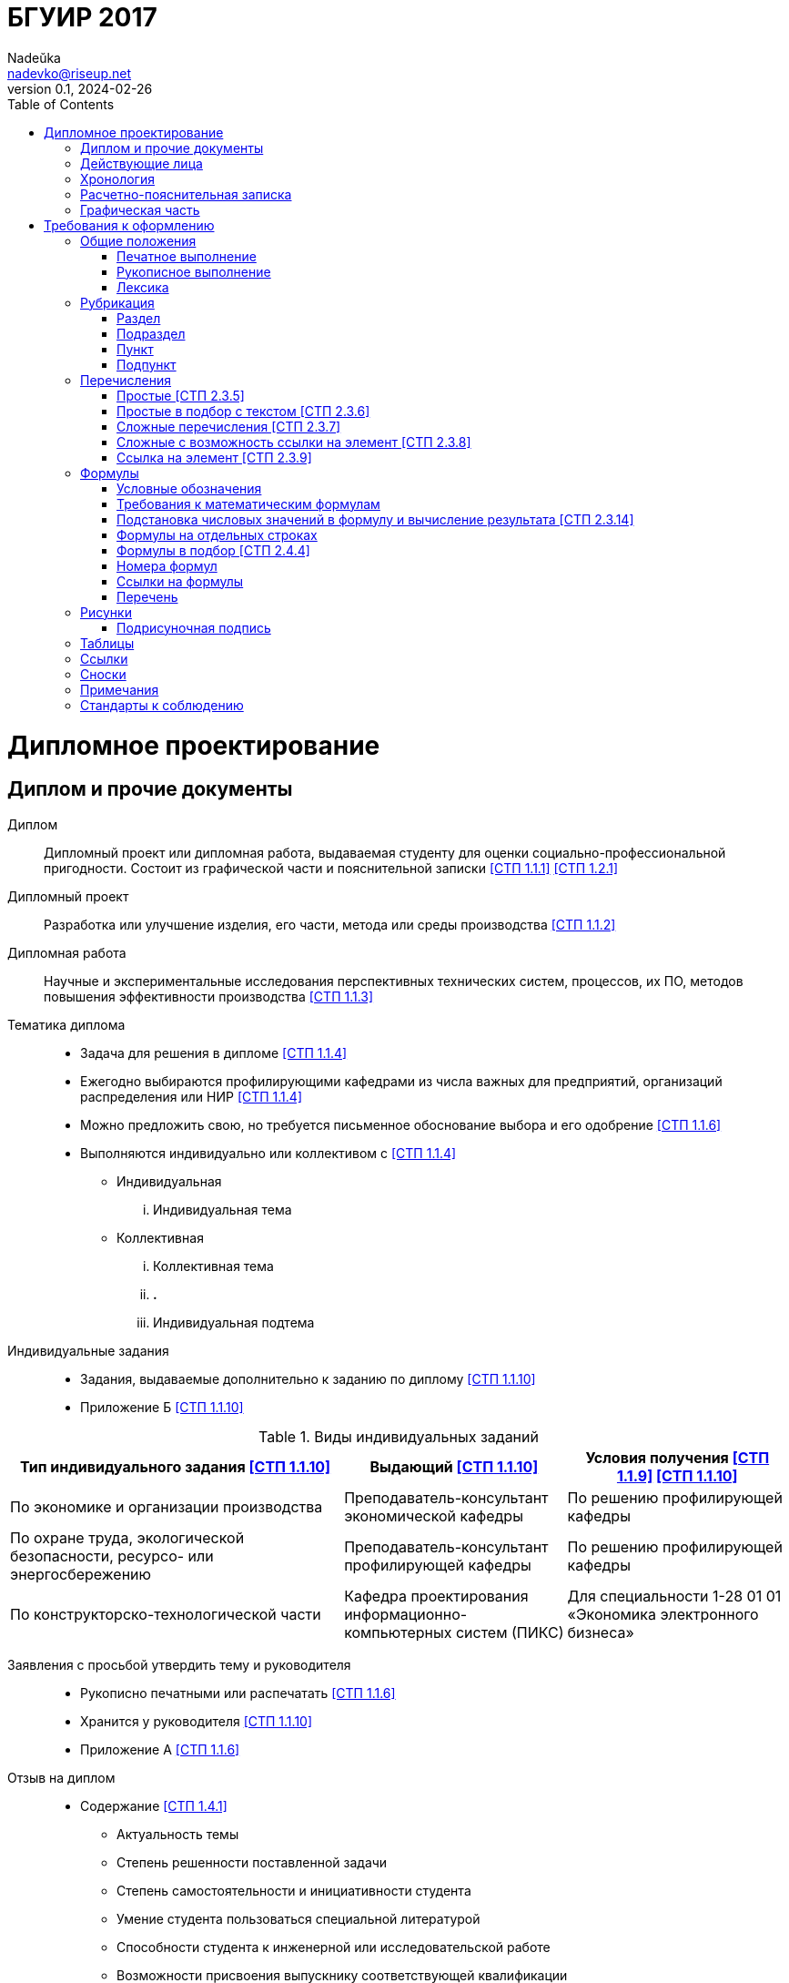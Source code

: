 = БГУИР 2017
Nadeŭka <nadevko@riseup.net>
v0.1, 2024-02-26
:doctype: book
:toc:

= Дипломное проектирование

== Диплом и прочие документы

Диплом:: Дипломный проект или дипломная работа, выдаваемая студенту для оценки
социально-профессиональной пригодности. Состоит из графической части и
пояснительной записки <<СТП 1.1.1>> <<СТП 1.2.1>>

Дипломный проект:: Разработка или улучшение изделия, его части, метода или среды
производства <<СТП 1.1.2>>

Дипломная работа:: Научные и экспериментальные исследования
перспективных технических систем, процессов, их ПО, методов повышения
эффективности производства <<СТП 1.1.3>>

Тематика диплома::
* Задача для решения в дипломе <<СТП 1.1.4>>
* Ежегодно выбираются профилирующими кафедрами из числа важных для предприятий,
  организаций распределения или НИР <<СТП 1.1.4>>
* Можно предложить свою, но требуется письменное обоснование выбора и его
  одобрение <<СТП 1.1.6>>
* Выполняются индивидуально или коллективом с
  <<СТП 1.1.4>>
** Индивидуальная
... Индивидуальная тема
** Коллективная
... Коллективная тема
... **.**
... Индивидуальная подтема

Индивидуальные задания::
* Задания, выдаваемые дополнительно к заданию по диплому <<СТП 1.1.10>>
* Приложение Б <<СТП 1.1.10>>

.Виды индивидуальных заданий
[%header,cols="3,2,2"]
|===
| Тип индивидуального задания <<СТП 1.1.10>>
| Выдающий <<СТП 1.1.10>>
| Условия получения <<СТП 1.1.9>> <<СТП 1.1.10>>

| По экономике и организации производства
| Преподаватель-консультант экономической кафедры
| По решению профилирующей кафедры

| По охране труда, экологической безопасности, ресурсо- или энергосбережению
| Преподаватель-консультант профилирующей кафедры
| По решению профилирующей кафедры

| По конструкторско-технологической части
| Кафедра проектирования информационно-компьютерных систем (ПИКС)
| Для специальности 1-28 01 01 &laquo;Экономика электронного бизнеса&raquo;
|===

Заявления с просьбой утвердить тему и руководителя::
* Рукописно печатными или распечатать <<СТП 1.1.6>>
* Хранится у руководителя <<СТП 1.1.10>>
* Приложение А <<СТП 1.1.6>>

Отзыв на диплом::
* Cодержание <<СТП 1.4.1>>
** Актуальность темы
** Степень решенности поставленной задачи
** Степень самостоятельности и инициативности студента
** Умение студента пользоваться специальной литературой
** Способности студента к инженерной или исследовательской работе
** Возможности присвоения выпускнику соответствующей квалификации
* Приложение Е <<СТП 1.4.1>>

Рецензия на диплом::
* Содержание <<СТП 1.4.7>>
** Объем пояснительной записки и графического материала
** Актуальность темы
** Степень соответствия заданию
** Логичность построения пояснительной записки
** Наличие обзора литературы по теме, его полнота и последовательность анализа
** Полнота описания методики расчета или проведенных исследований
** Полнота собственных расчетных, теоретических и экспериментальных результатов
** Достоверность полученных выражений и данных
** Наличие аргументированных выводов по результатам
** Практическая значимость
** Возможность использования полученных результатов
** Недостатки и слабые стороны
** Замечания по оформлению и стилю изложения материала
** Отметка диплома по 10-балльной системе
* Приложение Ж <<СТП 1.4.7>>

Доклад на заседании ГЭК::
* Содержание <<СТП 1.5.6>>
** Раскрывающие особенности темы
** Задачи проектирования
** Суть выполненных теоретических, экспериментальных и инженерных решений
** Выводы, заключение и прочие полезные сведения
* Устно <<СТП 1.5.6>>
* Можно сделать презентацию <<СТП 1.5.6>>
** Количество слайдов определяет автор проекта
** Слайды могут содержать дополнительные материалы

== Действующие лица

Дипломник::
* Студент или курсант, пишущий диплом
* Обязанности <<СТП 1.3.1>>
** Самостоятельно выполнить диплом
** По результатам диплома сделать доклад на заседании ГЭК
** Оформить пояснительную записку и графическую часть по стандартам
** Нести персональную ответственность за решения и достоверность их обоснования
** Принимать участие в разработке заданий и этапов проектирования
** Соблюдать сроки выполнения календарного плана
** Еженедельно информировать руководителя о ходе выполнения
** Проходить опроцентовки в установленные кафедрой сроки у консультанта

Руководитель::
* Профессор, преподаватель, научный сотрудник или специалист из университета или
  других учреждений и предприятий <<СТП 1.1.5>>
* Определяется кафедрой <<СТП 1.1.5>>
* Обязанности <<СТП 1.3.2>>
** Составить и выдать задание по диплому
** Разработать календарный план на весь период проектирования
** Рекомендовать источники по теме: литературу, справочные и архивные материалы,
   типовые проекты&mldr;
** Проводить консультации
** Проверять результаты расчетов и экспериментов
** Контролировать ход выполнения работы
** Нести свою долю ответственности за ее выполнение вплоть до защиты
** Оказывать помощь в подготовке доклада об основных результатах разработки
** Составить отзыв о дипломе

Консультанты выпускающей кафедры::
* Помогают с тяжелыми разделами диплома <<СТП 1.1.5>>
* По согласованию с руководителем, приглашаются кафедрой <<СТП 1.1.5>>
* Обязанности <<СТП 1.3.3>>
** Оказывать помощь в формировании задач по специальности
** Консультировать по вопросам
*** Выбора методик решения сформулированных задач
*** Расчета и проектирования
*** Обоснования принимаемых решений
** Контролировать сроки выполнения основных этапов проектирования
** Ставить в известность кафедру об нарушении сроков и их причинах
** Проверять технологический контроль (&laquo;Т. контр.&raquo;) документации
***  соответствие принятых решений развитию данной отрасли техники
*** Проверять простоту реализации разработанного изделия (продукта)
*** Проверять технологичность
*** Удостоверять применимость в современных информационных технологиях
** Принимать участие в работе рабочей комиссии
** Оценить полноту диплома, готовность к защите, проинформировать о них кафедру
** Выдавать индивидуальное задание
** Все обязанности консультанта

Консультанты других кафедр::
* Помогают с тяжелыми разделами диплома <<СТП 1.1.5>>
* По согласованию с руководителем, приглашаются кафедрой <<СТП 1.1.5>>
* Обязанности <<СТП 1.3.4>>
** Выдать задание студенту за 2 первые недели преддипломной практики
** Консультировать студента по теме задания в соответствии с графиком
** Проверить правильность выполнения выданного задания
** Представить заведующему кафедрой до комиссий докладную о выполнении дипломов

Нормоконтролер::
* Преподаватель университета, назначенный кафедрой <<СТП 1.3.5>>
* Обязанности <<СТП 1.3.5>>
** Проверить соблюдение стандартов в документации
** Проверить соблюдение ЕСКД в графических и текстовых документах
** Оценить уровень прогрессивных методов стандартизации и в процессе работы

Рабочая комиссия::
* Проверяет диплом <<СТП 1.4.3>>
** На соответствие содержания проекта содержанию заданий на проектирование
** На соответствие названия темы названию в приказе
** На полноту представленных материалов
** На готовность сообщения дипломника
** На готовность к защите в ГЭК
* Сообщает одно из решений комиссии <<СТП 1.4.3>>
** Одобрение
*** Фиксируется подписью заведующего кафедрой на титульном листе пояснительной
    записки <<СТП 1.4.5>>
*** При нарушении календарного плана возможен перенос защиты на последний день
    работы ГЭК <<СТП 1.4.5>>
** Неготовность к защите
*** Допуск будет рассмотрен на заседании с участием руководителя и консультанта
    <<СТП 1.4.5>>
*** При отрицательном заключении, выписка из протокола заседания через декана
    идет на утверждение ректору, а дипломника информируют о не допуске к защите
    <<СТП 1.4.5>>
** Необходимость доработки с точным указанием требуемых исправлений
** Отказ оценить (при неполноте соответствующего раздела по мнению консультанта
   другой кафедры)

Заседание ГЭК::
* Если содержание диплома может быть вынесено на общее обсуждение, то проводится
  в открытой форме, иначе в установленном порядке <<СТП 1.5.4>> <<СТП 1.5.5>>
* Могут быть приглашены: руководитель, рецензент, консультанты, представители
  предприятий и организаций <<СТП 1.5.4>>
* Получает от декана: списки допущенных, учебные карточки с указанием полученных
  оценок по изученным дисциплинам, курсовым, по учебной и производственной
  практикам <<СТП 1.5.2>>

== Хронология

За 4 недели до преддипломной практики::
* Крайний срок сообщения об одобрении темы <<СТП 1.1.6>>

За 3 недели до преддипломной практики::
* Крайний срок подачи заявления с просьбой утвердить тему и руководителя диплома
  на имя заведующего кафедрой <<СТП 1.1.6>>

Преддипломная практика::
* Проводится в соответствии с темой диплома в организациях любой формы
  собственности под началом руководителей от кафедры и организации <<СТП 1.1.8>>
* Проходит под контролем руководителей от кафедры и от органиции <<СТП 1.1.8>>
* Проводится для сбора информации к написанию диплома. Рекомендуется изучить
  документацию, патенты, литературу, аналоги и выполнить индивидуальное задание
  <<СТП 1.1.9>>
* Студенты заочного и дистанционного преддипломную практику проходят в
  организации по профилю (обычно, по месту работы) или в БГУИР <<СТП 1.1.8>>

1-я неделя преддипломной практики::
* Срок изменения темы через ходатайство о внеcении изменений в первоначальную
  тему диплома кафедре (с согласия руководителя) <<СТП 1.1.6>>
* Руководитель (после утверждения темы) <<СТП 1.1.10>>
** Выдает задание по диплому
** Определяет содержание и объем разделов
** Составляет календарный план работы
* Руководители от сторонних организаций заключают договор об оплачиваемой
  педагогической работе <<СТП 1.1.10>>

10 день преддипломной практики::
* Крайний срок утверждения ректором тем, руководителей и консультантов
  <<СТП 1.1.7>>

Последний день преддипломной практики::
* Крайний срок изменения темы по уважительной причине деканом <<СТП 1.1.7>>
* Крайний срок утверждения заведующим кафедрой задания по диплому <<СТП 1.1.10>>

WARNING: Кафедра может предложить декану свернуть работу над дипломом
         при недобросовестном ее выполнении дипломником <<СТП 1.3.7>>

Работа над дипломом::
* Опроцентовки <<СТП 1.3.6>>
* Консультаций по нормам и требования стандартов <<СТП 1.3.6>>
* Графики разрабатываются кафедрой <<СТП 1.3.6>>

Окончание работы над дипломом::
* Руководитель составляет отзыв на законченный диплом <<СТП 1.4.1>>
* Диплом подписывается дипломником и консультантами <<СТП 1.4.1>>

За 2 недели до ГЭК::
* Крайний срок передачи диплома и отзыва рабочей комиссии <<СТП 1.4.2>>

Рабочая комиссия::
* Проверяет диплом и сообщает решение комиссии <<СТП 1.4.3>>

Доработка::
* При соответствующем решении рабочей коммиссии <<СТП 1.4.4>>
* На срок в &le;1 неделю <<СТП 1.4.4>>
* После внесения исправлений повторно проходить рабочую комиссию <<СТП 1.4.4>>

Рецензирование::
* Диплом передается заведующим кафедрой <<СТП 1.4.6>>
* Рецензенты утверждаются деканом по представлению заведующего кафедрой
  <<СТП 1.4.6>>
* Рецензенты будут из числа сотрудников других кафедр, специалистов
  производства, из научных учреждений и из педагогического состава других вузов
  <<СТП 1.4.6>>
* Не позднее одного месяца до защиты <<СТП 1.4.6>>

WARNING: Исправлять замечания из рецензии запрещено

Сутки до защиты::
* Крайний срок ознакомления с рецензией <<СТП 1.4.8>>
* Крайний срок подачи дипломником докуметов в ГЭК <<СТП 1.4.8>> <<СТП 1.5.3>>
.. Явиться к секретарю ГЭК
.. Передать
*** Пояснительную записку
*** Графический материал
*** Отзыв
*** Рецензию
*** Акты или справки из приложений И, К (при наличии)
**** Подтверждающие научную и практическую значимость диплома
**** Перечень публикаций и изобретений
**** Акт о внедрении
.. Уточнить время защиты

Приемка::
* Руководители от сторонних организаций и рецензенты оформляют акт приемки
  по договору подряда (основание оплаты труда) <<СТП 1.4.9>>

Открытое заседание ГЭК::
* К защите допускаются полностью выполнившие <<СТП 1.5.1>>
** Учебный план
** Учебные программы
** Программы практик (в том числе преддипломной практики)
** Сдавшие государственный экзамен
** Дипломное задание
* Защита диплома (длится 30 минут) <<СТП 1.5.6>>
.. 15 минут на доклад о содержании
.. Опрос дипломника членами ГЭК
*** Вопросы общего характера в пределах дисциплин специальности и специализации
*** Вопросы по теме диплома
.. Выступление рецензента (опционально)
*** Если присутствует на заседании или зачитывается его рецензия
*** На имеющиеся замечания рецензента дипломник должен дать разъяснения
.. Выступление руководителя с отзывом
*** В его отсутствие отзыв зачитывается
.. Заключительное слово дипломника
*** Вправе высказать свое мнение по замечаниям и рекомендациям

Закрытое заседание ГЭК::
* Для решения вопросов, касающихся только их дипломников, с согласия
  председателя комиссии могут присутствовать руководители и рецензенты дипломов
  <<СТП 1.5.7>>
* Процесс заседания <<СТП 1.5.7>>
.. Оценка диплома
*** Критерии оценки результатов защиты каждого диплома
**** Практическая ценность
**** Содержание доклада
**** Ответы студента на вопросы
**** Отзыв руководителя
**** Рецензия
.. Принятие решения о выдаче дипломов о высшем образовании
*** Если не менее 75 % отметок 10 и 9, а остальные не ниже 7, выдается диплом с
    отличием (закон РБ №252-3 от 11 июня 2007)
.. Оформляется протокол
.. Выставляется отметка за выполнение и защиту диплома
*** Выставляется по итогам открытого голосования большинством голосов
*** При равном числе голосов голос председателя является решающим
.. Результаты оглашаются в этот же день после оформления протоколов
*** Результаты защиты дипломов
*** Решения о присвоении квалификации
*** Решения о выдаче дипломов о высшем образовании, в том числе с отличием

Повторная итоговая аттестация::
* Для не сдавших государственный экзамен, не допущенных к защите и не защитивших
  <<СТП 1.5.9>>
* Проводится по графику работы ГЭК последующих 3 учебных лет <<СТП 1.5.9>>
* Государственный экзамен сдается по учебным дисциплинам <<СТП 1.5.9>>
** Которые были определены учебными планами
** По которым проходило обучение в год их отчисления
* Не сдавшим государственный экзамен и не защитившим диплом по уважительной
  причине (болезнь, семейные обстоятельства, стихийные бедствия), на основании
  заявления дипломника и представления декана факультета продлевают обучение
  <<СТП 1.5.10>>

Архивация:: Диплом, после защиты, хранится в архиве университета <<СТП 1.5.8>>

== Расчетно-пояснительная записка

* На листах A4 <<СТП 1.2.4>>
* Количество страниц
** 60-80 без учета справочных и информационных приложений <<СТП 1.2.1>>
   <<СТП 1.2.4>>
** 105 без учета приложений при ручном выполнении графического материала
   <<СТП 1.2.4>>
* Форма выполнения
** Печатно <<СТП 1.2.1>> <<СТП 1.2.4>> <<СТП 2.1.1>>
** Рукописно <<СТП 2.1.1>>
* Графический материал можно выполнять рукописно (по согласованию с кафедрой)
  <<СТП 1.2.4>>
* Должна быть переплетена (Закреплена в твердой обложке или помещена в
  стандартную папку) <<СТП 1.2.4>> <<СТП 2.1.6>>
* Запрещенно приводить общие сведения из учебников, учебных пособий,
  монографий, статей, систем подсказок (help), интернет-ресурсов&mldr;
  <<СТП 1.2.13>>
* Разрешается исключать рамки и элементы оформления листов по ЕСКД <<СТП 1.2.4>>
* Разделяют на логически связанные части <<СТП 2.2.1>>
* Соблюдать нижеизложенный порядок документов и разделов <<СТП 1.2.5>>
  <<СТП 2.2.1>>

Титульный лист::
* Пример выдается кафедрой <<СТП 1.2.6>>
* Распечатать <<СТП 1.2.6>>
* Содержание <<СТП 1.2.6>>
.. Наименование кафедры и факультета без сокращений
.. Утверждённое ректором, точное наименование темы прописными
.. Шифр (обозначение) пояснительной записки
.. Подписи дипломника, руководителя, консультантов&mldr;
* Не нумеруют, но подсчитывают <<СТП 1.2.7>> <<СТП 2.2.8>>
* Приложение В <<СТП 1.2.6>>

[sidebar]
.Шифр пояснительной записки <<СТП 1.2.6>>
--
[NOTE,caption=Пример]
БГУИР ДР 1-53 01 07 01 064 ПЗ

. **БГУИР** -- пятибуквенный код организации
. Двухбуквенный код типа документа
** **ДП** -- дипломный проект
** **ДР** -- дипломная работа
. Код классификационной характеристики специальности 1-XX XX XX
. Код специализации XX
. Порядковый номер темы, присвоенный приказом
. **ПЗ**
. Подписи студента, руководителя, консультантов&mldr;
--

Реферат::
* Не нумеруют, но подсчитывают <<СТП 1.2.8>> <<СТП 2.2.8>>
* Содержание <<СТП 1.2.8>>
.. **РЕФЕРАТ** прописными, полужирным, по центру
.. Заголовочная часть
.. Реферативная часть (кратко излагает основные аспекты содержания)
*** Предмет проектирования (исследования)
*** Цель работы
*** Методы проектирования
*** Результаты и выводы
* Объем <<СТП 1.2.8>>
** 1 страница
** Около 850-1200 печатных знаков

[sidebar]
.Заголовок реферата <<СТП 1.2.8>>
--
[NOTE,caption=Пример]
СИСТЕМА ПОЗИЦИОННОГО УПРАВЛЕНИЯ ПОВОРОТНОГО СТОЛА : дипломный проект / В. А.
Сергеев. -- Минск : БГУИР, 2012, -- п.з. -- 79 с., чертежей (плакатов) -- 6 л.
формата А1.

* Название темы
* Фамилия дипломника с инициалами
* Выходные данные
--

Задание::
* Хранится в двух экземплярах <<СТП 1.1.10>>
** У студента, подшивается в пояснительную записку
** У руководителя
* Распечатать или печатными рукописно <<СТП 1.2.9>>
* Содержание <<СТП 1.2.9>>
** Наименования факультета и кафедры сокращенно
** Специальность, специализация кодами классификации
** В 3 пункте исходные данные к проекту, назначение разработки
** В 4 пункте наименования разделов пояснительной записки
** В 5 пункте перечень графического материала
*** Точные указания вида, формата и количества листов, наименования плакатов
** Календарный план работ
*** Наименования этапов разработки
*** Объемы работ
*** Сроки выполнения (опроцентовки)
* Задание и основные разделы должны быть согласованы с консультантами
  <<СТП 1.2.9>>
* Не нумеруют, но подсчитывают <<СТП 1.2.9>> <<СТП 2.2.8>>
* Приложение Б <<СТП 1.1.10>> <<СТП 1.2.9>>

Содержание::
* Обязательный элемент пояснительной записки <<СТП 2.2.7>>
* Перечень всех разделов и подразделов <<СТП 2.2.7>>
* Включает порядковые номера и заголовки <<СТП 2.2.7>>
* Включают в общую нумерацию страниц <<СТП 2.2.7>>
* Содержание
.. **СОДЕРЖАНИЕ** -- прописными, полужирным, 14-16 пунктов, по центру строки
   <<СТП 1.2.10>> <<СТП 2.2.7>>
.. Пробельная строка <<СТП 2.2.7>>
.. Заголовки всех частей пояснительной записки <<СТП 1.2.10>> <<СТП 2.2.7>>
*** Разделов, подразделов, приложений, спецификаций и ведомость документов
    <<СТП 1.2.10>>
*** Выравнены <<СТП 2.2.7>>
*** Упорядочены в порядке появления <<СТП 1.2.10>>
*** Соподчинены по разделам, подразделам и пунктам (если имеют заголовки)
    <<СТП 1.2.10>> <<СТП 2.2.7>>
*** Смещены по вертикали вправо относительно друг друга на 2 знака <<СТП 2.2.7>>
*** Номера страниц в столбце справа <<СТП 2.2.7>>
*** Каждый заголовок соединяют отточием с номером страницы <<СТП 2.2.7>>

Перечень условных обозначений, символов и терминов::
* Опционально <<СТП 1.2.5>>

Введение (предисловие)::
* На отдельной странице <<СТП 1.2.11>>
* Краткое и четкое, нет общего и не связанного с темой диплома <<СТП 1.2.11>>
* Содержание
** **ВВЕДЕНИЕ** или **ПРЕДИСЛОВИЕ** -- прописными и по центру <<СТП 1.2.11>>
** Основной текст <<СТП 1.2.11>>
*** Краткий анализ достижений целевой области
*** Цель дипломного проектирования
*** Принципы проектирования, научного исследования и поиска технического решения
*** Краткое изложение содержания разделов с задачами, которым они посвящены
* Объем <<СТП 1.2.11>>
** &le;2 страницы

Основной текст::
* Для инженерно-экономических содержание определяется кафедрой <<СТП 1.2.5>>
* Содержание <<СТП 1.2.5>>
** Обзор источников литературы по теме
** Используемые методы, методики
** Собственные теоретические и экспериментальные исследования
** Результаты расчетов и проектирования
** Описание алгоритмов
** Другие разделы, определенные заданием
* Задачи <<СТП 1.2.12>>
** Анализ существующих решений
** Определение пути достижения цели проектирования
** Составление технических требований
** Разработка методик и технических задач
** Принятие схемотехнические, алгоритмические, программные и
   конструктивно-технологические решений
* Требования к разделу <<СТП 1.2.12>>
** Четкость и логическая последовательность изложения материала
** Убедительность аргументации
** Краткость, однозначность и ясность формулировок
** Конкретность изложения результатов, доказательств и выводов

Экономический раздел::
* Рассматриваются вопросы предусмотренные заданием по диплому <<СТП 1.2.14>>
* Содержание <<СТП 1.2.5>>
** Технико-экономическое обоснование принятых решений
** Определение экономической эффективности от внедрения
* Задачи <<СТП 1.2.5>>
** Технико-экономическое обоснование принятых решений
** Определение экономической эффективности от внедрения результатов
* Объем <<СТП 1.2.4>>
** &le;18%

Конструкторско-технологический раздел::
* Замена экономического раздела для инженерно-экономических специальностей
  <<СТП 1.2.5>>
* Рассматриваются вопросы предусмотренные индивидуальным заданием <<СТП 1.2.14>>

Раздел индивидуального задания::
* Рассматриваются вопросы предусмотренные индивидуальным заданием <<СТП 1.2.14>>
* Варианты раздела <<СТП 1.2.5>>
** Раздел охраны труда
** Экологической безопасности
** Энергосбережения
** Ресурсосбережения
* Объем <<СТП 1.2.4>>
** &le;5-7% записки

Заключение::
* На отдельной странице <<СТП 1.2.15>>
* Содержание <<СТП 1.2.15>>
.. **ЗАКЛЮЧЕНИЕ** -- прописными, полужирным, по центру
.. Перечисление основных результатов
* Задачи <<СТП 1.2.15>>
** Характеризовать степень достижения цели проекта
** Подытожить содержание проекта
* Требования <<СТП 1.2.15>>
** Текст краткий, ясный, с конкретными данными
** Излагать в форме констатации фактов
** Использовать слова
*** **изучены**
*** **исследованы**
*** **сформулированы**
*** **показано**
*** **разработана**
*** **предложена**
*** **подготовлены**
*** **изготовлена**
*** **испытана**
*** &mldr;
* Объем <<СТП 1.2.15>>
** &le;2 страниц

Список использованных источников::
* Содержание <<СТП 2.8.1>>
.. Новая страница
.. **СПИСОК ИСПОЛЬЗОВАННЫХ ИСТОЧНИКОВ** прописными, по центру
.. Библиографические записи
* Позиции располагают и нумеруют аналогично расположению и нумерации в тексте
  <<СТП 2.8.3>>
* Учебные и учебно-методические материалы и пособия приводить в конце
  библиографии <<СТП 2.8.4>>

[sidebar]
.Библиографическая запись <<СТП 2.8.6>>
--
[NOTE,caption=Пример]
[5] Проектирование самотестируемых СБИС : монография. В 2 т. / В. Н. Ярмолик [и
др.]. -- Минск : БГУИР, 2001

* Запятой разделяют фамилию и инициалы
* Инициалы разделяют пробелом
* Вид издания указывается со строчной буквы
* Библиографические знаки с двух сторон отделяют пробелами
* Место издания полностью
--

Приложения::
* Опционально <<СТП 1.2.5>>
* Все обязательно нумеруют <<СТП 2.2.8>>
* Включают в общую нумерацию страниц <<СТП 2.7.1>>
* На все приложения должны быть ссылки <<СТП 2.7.2>>
* Располагают в порядке ссылок на них в тексте <<СТП 2.7.2>>
* Обозначают заглавными буквами русского алфавита с А, за исключением букв Ё, З,
  Й, О, Ч, Ъ, Ы, Ь <<СТП 2.7.2>>
* Приложениями могут быть <<СТП 2.7.1>>
** Распечатки программы
** Математические формулы
** Номограммы
** Вспомогательные вычисления и расчеты
** Описания алгоритмов и программ
** Технические характеристики различных устройств
** Спецификации
** Отдельно изданные конструкторские документы
** &mldr;
* Область применения <<СТП 2.7.1>>
** Справочная или второстепенная информация, необходимая для углубления темы
** Для вынесения объемных фрагментов
** Отдельный материал
* Оформление <<СТП 2.7.3>>
.. С новой страницы
.. **ПРИЛОЖЕНИЕ** прописными, сверху, центр
.. Его буквенное обозначение
.. Новая строка
.. В круглых скобках строчными по центру тип приложения
*** **обязательное**
*** **рекомендуемое**
*** **справочное**
.. Новая строка
.. Заголовок с прописной, по центру
.. Новая строка
.. Обратная ссылка к основному тексту записки (опционально)
* Приложение П <<СТП 2.7.3>>

Спецификация::
* Варианты раздела <<СТП 1.2.18>>
** Перечень элементов схем электрических принципиальных
** Перечень оборудования разрабатываемой информационной системы
* Как самостоятельный документ на отдельных листах A4 <<СТП 1.2.18>>
* Элементы расположить в порядке латинского алфавита <<СТП 1.2.18>>
* Приложение Г <<СТП 1.2.18>>

Ведомость документов::
* Соответствует составу дипломного проекта (работы) <<СТП 1.2.19>>
* Приложение Д <<СТП 1.2.19>>

== Графическая часть

* Это комплект конструкторских, технологических, программных и иных
  документов на листах формата A1 <<СТП 1.2.1>>
* A2, A3 и A4 можно использовать, если комбинировать их на A1 <<СТП 1.2.1>>
* От 6 листов <<СТП 1.2.1>> <<СТП 1.2.9>>
* Точное количество листов определяет руководитель <<СТП 1.2.1>>
* Содержит чертежи, графики, схемы, диаграммы, таблицы, рисунки, &mldr;
  <<СТП 1.2.1>>
* Каждый документ должен иметь шифр (обозначение) <<СТП 1.2.3>>

[sidebar]
.Кодификация графической части <<СТП 1.2.3>>
--
[NOTE,caption=Пример]
ГУИР.421233.001Э1

. **ГУИР** -- четырехбуквенный код университета
. Децимальный номер по классификатору ЕСКД XXXXXX
. **.** -- точка
. Порядковый номер графического материала XXX
. Вид и тип документа XX
--

= Требования к оформлению

== Общие положения

* Межстрочный интервал для размещения 40&pm;3 строки на странице <<СТП 2.1.1>>
* Для акцентирования допускается курсивное и полужирное начертание <<СТП 2.1.1>>
* Текст располагают на одной стороне листа формата A4 <<СТП 2.1.2>>
* Все излагать на одном языке <<СТП 2.1.4>>
* Допустимыя языки <<СТП 2.1.4>>
** Белорусский
** Русский
** Язык обучения (для граждан иностранных государств; английский)
* Правила нумерации <<СТП 2.2.8>>
** Арабскими цифрами
** В правом нижнем углу
* Текст должен быть четким, логичным, не допускать различных толкований
  <<СТП 2.2.9>>
* Небольшие по объему и обособленные по смыслу части текста выделять абзацами
  <<СТП 2.3.3>>
* Числовые значения величин указывать с максимально допустимой точностью
  <<СТП 2.3.12>>
* Соблюдать офрмление полей, интервалов, заголовков, перечислений из приложения
  Л <<СТП 2.1.2>> <<СТП 2.1.3>> <<СТП 2.2.6>> <<СТП 2.3.8>>

=== Печатное выполнение

* Гарнитура шрифта Times New Roman <<СТП 2.1.1>>
* Размер шрифта 13-14 пунктов <<СТП 2.1.1>>
* Абзацы в тексте начинать отступом 1,25 или 1,27 см <<СТП 2.1.3>>

=== Рукописное выполнение

* Шариковой ручкой с пастой черного, синего или фиолетового цвета <<СТП 2.1.1>>
* Высота букв и цифр должна быть не менее 3,5 мм <<СТП 2.1.1>>
* Абзацы в тексте начинать отступом 15-17 мм <<СТП 2.1.3>>
* Допускается исправлять подчисткой описки и графические неточности (закрашивать
  белой краской и наносить на том же месте исправленный текста) <<СТП 2.1.5>>
* Помарки и следы не полностью удаленного прежнего текста не допускаются
  <<СТП 2.1.5>>

=== Лексика

Требования::
* Применять научно-технические термины, обозначения, определения по стандартами
  (при отсутствии, из научно-технической литературы) <<СТП 2.3.1>>
* В пояснительной записке обращать внимание на правила орфографии и пунктуации,
  соблюдать требования к абзацам, перечислениям, употреблениям чисел, символов
  и размерностей <<СТП 2.3.2>>

Cлова::
* Обязательны <<СТП 2.3.1>>
** **должен**
** **следует**
** **необходимо**
** **требуется, чтобы**
** **не допускается**
** **запрещается**
* Рекомендуются <<СТП 2.3.1>>
** **допускают**
** **указывают**
** **применяют**
* Запрещены <<СТП 2.3.1>>
** Слова и термины с равнозначными аналогами в языке записки
** Иностранные термины

Писать словами вне формул, таблиц и рисунков::
* Математические знаки <<СТП 2.3.11>>
** **-** минус (перед отрицательными значениями)
** **>** больше
** **<** меньше
** **=** равно
* Знаки не имеющие при себе числовых значений <<СТП 2.3.11>>
** **№** номер
** **%** процент
** **Ø** диаметр
** **latexmath:[\sin]** синус
** **latexmath:[\cos]** косинус
** &mldr;

Слова в изложении выводов математических формул::
* Не рекомендуются <<СТП 2.4.1>>
** **мы получили**
** **мы нашли**
** **определили**
** **получится**
** **выразится в виде**
** **будем иметь**
** &mldr;
* Употреблять <<СТП 2.4.1>>
** **получаем**
** **определяем**
** **находим**
** **преобразуем к виду**
** **следовательно**
** **откуда**
** **поскольку**
** **так как**
** **или**
** &mldr;

Ссылки на иллюстрации <<СТП 2.5.6>>::
* **в соответствии с рисунком N**
* **на рисунке N изображены**&mldr;
* &mldr;

[%header,cols="1,3a"]
.Числительные <<СТП 2.3.12>>
|===
| Тип чисел
| Форма записи

| Числа 1-9 без единиц измерений
| Cловами

| Числа >9
| Цифрами

| Дробные числа
| В виде десятичных дробей

| Числа с размерностями
| Не ставить перед предлог **в** или **--** знак тире

| Наибольшие или наименьшие значения величин
| Применять словосочетания **должно быть не более** или **должно быть не менее**

| Диапазон числовых значений одной единицы измерения
| Обозначение единицы измерения после последнего значения диапазона

| Порядковые числительные
|
Предпоследняя буква гласная:: Наращивать 1-буквенное падежное окончание
Предпоследняя буква согласная:: Наращивать 2-буквенное падежное окончание

| Количественные числительные
|
&le;10:: Без единиц измерений, словами
>10:: Цифрой без наращения
|===

== Рубрикация

* Заголовки не подчеркивают <<СТП 2.2.5>>
* Переносы слов в заголовках не допускаются <<СТП 2.2.5>>
* Если заголовок состоит из 2 предложений, разделяют точкой <<СТП 2.2.5>>

=== Раздел

* Номер полужирным <<СТП 2.1.1>>
* Заголовок полужирным, прописными, 14-16 пунктов, без точки в конце
  <<СТП 2.1.1>> <<СТП 2.2.5>>
* Заголовок обязателен, краткий и ясный <<СТП 2.2.5>>
* Если заголовок занимает 2+ строки, выравнивать по 1 букве <<СТП 2.2.5>>
* Должны иметь порядковые номера <<СТП 2.2.2>>
.. Абзацный отступ
.. Номер арабскими
.. Без точки
* Рекомендуется начинать с новой страницы <<СТП 2.2.6>>
* Между заголовком и текстом пробельную строку при печати, интервал в 15 мм при
  рукописном выполнении <<СТП 2.2.6>>
* Между заголовком раздела и подраздела можно поместить предворяющий текст
  <<СТП 2.2.6>>

=== Подраздел

* Номер полужирным <<СТП 2.1.1>>
* Заголовок полужирным, строчными, с прописной, 13-14 пунктов <<СТП 2.1.1>>
  <<СТП 2.2.5>>
* Заголовок обязателен, краткий и ясный <<СТП 2.2.5>>
* Если заголовок занимает 2+ строки, выравнивать по 1 букве <<СТП 2.2.5>>
* Нумеруют в пределах соответствующего раздела <<СТП 2.2.2>>
* Между заголовком и текстом пробельную строку при печати, интервал в 15 мм при
  рукописном выполнении <<СТП 2.2.6>>

=== Пункт

* Номер полужирным <<СТП 2.1.1>>
* Заголовок не желателен <<СТП 2.2.5>>
* Предел нумерации
** Подраздел <<СТП 2.2.3>>
** Раздел (если выделены только разделы) <<СТП 2.2.4>>

=== Подпункт

* Номер полужирным <<СТП 2.1.1>>
* Нумеруют в пределах пункта <<СТП 2.2.3>>

== Перечисления

* Часто используются <<СТП 2.3.4>>
* Все элементы перечисления должны подчиняться предшествующей ему вводной фразе
  <<СТП 2.3.10>>
* Не обрывать вводную фразу на следующих предлогах или союзах <<СТП 2.3.10>>
** **из**
** **на**
** **то**
** **как**
** &mldr;

=== Простые <<СТП 2.3.5>>

* Состоят из слов и словосочетаний

[NOTE,caption=Пример]
====
В перечисление входят следующие элементы:

  -- Хи-хи;
  -- Ха-ха;
  -- Хе-хе.
====

. Новая строка
. Абзацный отступ
. Знак **--** тире;
. Элемент
. Точка с запятой или точка (если последний элемент)

=== Простые в подбор с текстом <<СТП 2.3.6>>

* Состоят из слов и словосочетаний

[NOTE,caption=Пример]
В перечисление входят следующие элементы: хи-хи, ха-ха, хе-хе.

. Элемент
. Запятая или точка (если последний элемент)

=== Сложные перечисления <<СТП 2.3.7>>

[NOTE,caption=Пример]
====
В перечисление входят следующие элементы:

&nbsp;&nbsp; -- Хи-хи &mldr; +
&nbsp;&nbsp; -- Ха-ха &mldr; +
&nbsp;&nbsp; -- Хе-хе &mldr; +
====

* Нескольких предложений

. Новая строка
. Абзацный отступ
. Номер элемента в перечислении
. Элемент, начиная с прописной буквы

=== Сложные с возможность ссылки на элемент <<СТП 2.3.8>>

[NOTE,caption=Пример]
====
В перечисление входят следующие элементы:

&nbsp;&nbsp; а) Хи-хи &mldr; +
&nbsp;&nbsp;&nbsp;&nbsp; 1) Ха-ха &mldr; +
&nbsp;&nbsp; в) Хе-хе &mldr; +
====

* Нескольких предложений

. Новая строка
. Абзацный отступ (соответствующий уровню перечисления)
. Номер элемента в перечислении строчной русской буквой (арабской цифрой при
  дальнейшей детализации) со скобкой
. Элемент, начиная с прописной буквы

=== Ссылка на элемент <<СТП 2.3.9>>

[NOTE,caption=Пример]
В соответствии с хи-хи из пукта 1.7, а будет ха-ха:

. Слово **пункт** или **подпункт**
. Номер или буква без скобки

== Формулы

* Не помещать в одной строке обозначения единиц физических величин и формулы,
  выраженными в буквенной форме <<СТП 2.3.14>>
* Связующие слова располагать в начале строк <<СТП 2.4.1>>
* Знаки препинания ставить непосредственно за формулой <<СТП 2.4.1>>
* Если формуле предшествует фраза с обобщающим словом, после нее ставить
  двоеточие <<СТП 2.4.1>>

=== Условные обозначения

* Должны соответствовать стандартам <<СТП 2.3.15>>
* Если одинаковая буква для нескольких физических величин, применять верхние и
  нижние индексы <<СТП 2.3.15.1>>
* Рекомендуемые верхние индексы <<СТП 2.3.15.2>>
** Арабские цифры
** **′** прим
** ***** звездочка
** **Т** буква Т
* Рекомендуемые нижние индексы <<СТП 2.3.15.3>>
** Порядковые номера
** Буквы греческого и латинского алфавитов (должны указывать на связь с
   соответствующими величинами)
** Буквы русского алфавита (должны соответствать >1 начальной букве термина)
* Если индекс из 2-3 сокращенных русских слов, писать прямым шрифтом с точками
  между сокращениями <<СТП 2.3.15.4>>
* Если в индексе несколько цифр или букв латинского и (или) греческого, отделять
  их друг от друга запятой <<СТП 2.3.15.5>>

=== Требования к математическим формулам

* Должны быть вписаны отчетливо, с точным размещением знаков, цифр и букв
  <<СТП 2.4.2>>
* Каждую букву в формулах и тексте записывать в точности с алфавитом
  <<СТП 2.4.2>>
* Для различия сходных символов <<СТП 2.4.2>>
** Латинские -- курсив
** Русские и греческие -- прямой шрифт
* Размеры в формулах <<СТП 2.4.2>>
** 3-4 мм -- строчные
** 6-8 мм -- прописные
** Индексы и показатели степени в 1,5-2 раза меньше букв и цифр
* Знаки математических операций -- середина знака должна быть строго против
  черты дроби <<СТП 2.4.2>>
* Переносы <<СТП 2.4.5>>
** Знак операции, на котором сделан перенос, пишут 2 раза: В конце 1-ой строки и
   в начале 2-ой
** Если перенос формулы на знаке **&middot;** умножения заменить его
   на знак **&times;**
** Не допускаются переносы на знаке деления и выражений, относящихся к знакам
   корня, интеграла, логарифма, тригонометрических функций&mldr;
* Одним номером отмечают группы однотипных формул на одной строке <<СТП 2.4.6>>
* Нумеровать в пределах раздела, к которому они относятся <<СТП 2.4.6>>
* Если формул <=10, разрешается сквозная нумерацию <<СТП 2.4.6>>
* У формул в приложениях отдельная нумерация <<СТП 2.4.6>>
* Если не были пояснены ранее, рекомендуется после формулы помещать перечень и
  приведенных в ней символов <<СТП 2.4.7>>
* Образцы букв в приложении Ф <<СТП 2.4.2>>

=== Подстановка числовых значений в формулу и вычисление результата <<СТП 2.3.14>>

[NOTE,caption=Пример]
latexmath:[\alpha+\beta=1+2=3&nbsp;хихи]

. Числовое значение
. Пробел равный 1 знаку при печати и 3-4 мм рукописно
. Обозначение физической единицы величины

=== Формулы на отдельных строках

* По центру отдельных строк <<СТП 2.4.3>>
* Отделять от текста пробельными строками <<СТП 2.4.3>>
* Рекомендуемые межтекстовые промежутки <<СТП 2.4.3>>
** Простейшие однострочные формулы
*** Печать -- 6 интервалов
*** Рукописно -- 24 мм
** Однострочные формулы с большими знаками (Σ, Π, ∫, &mldr;)
*** Печать -- 8 интервалов
*** Рукописно -- 32 мм
* Все нумеруют, даже если формула одна <<СТП 2.4.6>>
* Приложение М <<СТП 2.4.3>>

=== Формулы в подбор <<СТП 2.4.4>>

* Для коротких и однотипных формул
* На одной строке
* Разделять точкой с запятой

=== Номера формул

* Арабскими цифрами <<СТП 2.47>>
* В круглых скобках <<СТП 2.47>>
* У правого края строки <<СТП 2.47>>
* Если перенос, на последней строке <<СТП 2.47>>
* Если сложная формула (дробь), середина на уровне черты дроби <<СТП 2.47>>

[NOTE,caption=Пример]
А.1 Хи-хи

. Порядковый номер раздела (приложения)
. **.** точка
. Порядковый помер в разделе (приложении)

=== Ссылки на формулы

* В круглых скобках
* Обязательное указание слова
** **формула**
** **уравнение**
** **выражение**
** **равенство**
** **передаточная функция**
** &mldr;

=== Перечень

* Стандартная форма <<СТП 2.4.7>>
.. Новая строка
.. Без абзацного отступа
.. Слово **где**
.. Без двоеточия
.. Новая строка
.. Символы и расшифровки
* Альтернативная форма <<СТП 2.4.7>>
.. Точка в конце формулы
.. Новая строка
.. Абзацный отступ
.. **здесь** слово или **в формуле обозначено** с прописной
.. В этой же строке символы и расшифровки
* Символы и расшифровки <<СТП 2.4.7>>
** Отделять символы от расшифровок знаком тире
** Выравнивать перечень по символам
** Каждую расшифровку заканчивать точкой с запятой
** Размерность символа или коэффициента указывать в конце расшифровки
** Отделять записи запятой
* Перечень и расшифровку можно располагать в подбор <<СТП 2.4.7>>

== Рисунки

* Все иллюстрации называют рисунками <<СТП 2.5.3>>
* Виды рисунков: чертежи, схемы, графики, осциллограммы, цикло- и тактограммы,
  фотографии <<СТП 2.5.1>>
* Количество определяет дипломник <<СТП 2.5.1>>
* Добавляются для сокращения длительных текстовых описаний <<СТП 2.5.1>>
* Четкие, ясные по смыслу, связанные с текстом <<СТП 2.5.2>>
* Рекомендуемые размеры рисунков: 92&times;150 и 150&times;240 мм <<СТП 2.5.3>>
* Печатное выполнение -- подготовить в графическом редакторе <<СТП 2.5.8>>
* Каждый рисунок сопровождать подрисуночной подписью <<СТП 2.5.5>>
* Если в документах по стандартам полное пояснение, на рисунках информация
  только по сути излагаемых вопросов <<СТП 2.5.7>>
* Все рисунки, подрисуночные подписи, размерные и выносные линии, условные
  обозначения выполнять единообразно <<СТП 2.5.5>> <<СТП 2.5.8>>
* Приложение Н <<СТП 2.5.3>>

Критерии выбора размера рисунка <<СТП 2.5.3>>::
* Количество изображаемых деталей
* Сложности связей между ними
* Необходимое количество надписей на рисунке

Расположение::
* Варианты <<СТП 2.5.3>>
** После абзаца, в котором дана первая ссылка на него
** Сгруппировать несколько на отдельном листе за страницей со ссылкой на
  последний
** Как приложение
* Рекомендуется располагать ближе к разъясняющей части текста <<СТП 2.5.2>>
* Если рисунок в тексте между абзацами, располагать по центру, отделяя от
  текста и подрисуночной подписи 1 пробельной строкой <<СТП 2.5.3>>
* Расположить для удобного просмотра без поворота или с поворотом на 90&ordm; по
  часовой стрелке <<СТП 2.5.4>>

Задачи при доработке готовых чертежей и схем по стандартам <<СТП 2.5.7>>::
* Исключить рамки, угловые штампы, спецификации, технические
  характеристики&mldr;
* Элементы, не имеет отношения к сути рассматриваемого вопроса, заменить
  изображением прямоугольника из штрихпунктирных линий
* Максимально сократить число надписей

Рукописное выполнение::
* Использовать одинаковые инструменты всю записку <<СТП 2.5.8>>
* Шариковой ручкой с темной, черной или синей пастой, карандашом средней
  твердости или черной тушью <<СТП 2.5.8>>
* Использовать чертежные инструменты <<СТП 2.5.8>>
* Допускается цветное выполнение отдельных рисунков <<СТП 2.5.8>>
* Надписи на всех иллюстрациях <<СТП 2.5.8>>
** Стандартным шрифтом
** Высота строчных букв не менее 2,5 мм
** На 1/3 крупнее строчных букв
*** Прописные буквы в подписях и условных графических обозначениях элементов
*** Цифры, обозначающие нумерацию элементов или масштабность координатных шкал
*** Другие числовые значения на графиках
** Можно использовать буквенные обозначения элементов (устройств) на схеме

=== Подрисуночная подпись

* В тексте обязательны ссылки на все рисунки без исключения <<СТП 2.5.6>>
* Все подрисуночные подписи в пояснительной записке выполнять единообразно
  <<СТП 2.5.5>>
* Может содержать расшифровку <<СТП 2.5.5>>

Формат <<СТП 2.5.5>>::
. слово **Рисунок** без сокращения
. Номер
** Сквозная нумерация
... Порядковый номер рисунка арабскими
** Пораздельная нумерация
... Номер раздела
... **.** точка
... Порядковый номер рисунка в разделе арабскими
** В приложении
... Буквенное обозначение приложения
... **.** точка
... Порядковый номер рисунка в приложении арабскими
. Без точки
. Знак **–** тире
. Обязательное наименование с прописной буквы
. **лист N**, где N номер листа, если рисунок растянут на несколько
  листов <<СТП 2.5.6>>
. Без точки

Расположение::
* Выравнить по центру относительно рисунка <<СТП 2.5.5>>
* Рисунок рекомендуется выполнять на одной странице <<СТП 2.5.6>>
* Если рисунок не помещается на одной странице, можно перенести его части на
  другие страницы <<СТП 2.5.6>>

Расшифровка::
* Пояснение условных обозначений, частей и деталей иллюстрации <<СТП 2.5.5>>
* Все пояснительные данные между рисунком и подрисуночной подписью <<СТП 2.5.5>>
* Расшифровки в подбор, отделяя точкой с запятой <<СТП 2.5.5>>
* Условные обозначения позиций на рисунке приводят, без скобок, отделяя от
  расшифровок знаками тире <<СТП 2.5.5>>
* Длина строк с пояснениями не должна выходить за границы рисунка <<СТП 2.5.5>>
* Стандартные буквенные позиционные обозначения не расшифровывают, если
  обозначения на рисунке разъясняются в тексте <<СТП 2.5.5>>
* Нельзя часть пояснять в тексте, часть в подрисуночной подписи <<СТП 2.5.5>>

== Таблицы

* Заголовок краткий, должен точно отражать содержание таблицы <<СТП 2.6.2>>
* Строки с заголовком не должны выходить за границы таблицы <<СТП 2.6.2>>
* Нумеровать по принятой системе нумерации формул и рисунков <<СТП 2.6.2>>
* Единицы физических величин указывать после наименования показателя в графе или
  строке боковика, отделяя запятой <<СТП 2.6.6>>
* Если необходимо пояснить данные отдельных строк или граф, примечание приводить
  отдельной строкой в конце таблицы над линией окончания таблицы <<СТП 2.6.7>>
* Сокращать можно только стандартные или поясненные в рисунках или тексте
  понятия <<СТП 2.6.5>>
* Небольшие по объемы материалы оформлять в виде не таблицы, а колонок
  <<СТП 2.6.11>>
* Приложение Л <<СТП 2.6.3>>

Цели применения::
* Упрощение изложения текста с большим объемом фактического материала
  <<СТП 2.6.1>>
* Придание материалу более компактной, удобной формы <<СТП 2.6.1>>
* Повышение обоснованности и достоверность принимаемых решений <<СТП 2.6.1>>

Размещение::
* В зависимости от размера <<СТП 2.6.1>>
* Отделять от предыдущего и последующего текста пробельной строкой <<СТП 2.6.3>>
* Если заголовок состоит из нескольких строк, 2+ строки располагаются под
  текстом заголовка в 1 строке, выравнивая по левому краю <<СТП 2.6.3>>
* Варианты <<СТП 2.6.1>>
** За абзацем с 1-ой ссылкой
** На следующей за 1-ой ссылкой странице
** Как приложение

[sidebar]
.Формат заголовка таблицы <<СТП 2.6.2>> <<СТП 2.6.3>>
--
[NOTE,caption=Пример]
БГУИР ДР 1-53 01 07 01 064 ПЗ

. На уровень левой границы таблицы
. Слово **Таблица**
. Если приложение
.. Обозначение приложения
.. **.** точка
. Номер арабской цифрой
. Без точки
. Знак **--** тире
. Заголовок
. Без точки и пробельной строки
--


Линии, ограничивающие таблицу::
* Левая <<СТП 2.6.4>>
* Правая <<СТП 2.6.4>>
* Нижняя <<СТП 2.6.4>>
** Без переноса
... Часть таблицы на 1-ом листе
... Горизонтальная черта
... На новую страницу
... Часть таблицы на 2-ом листе
** Замена при переносе
... Часть таблицы на 1-ом листе
... Горизонтальная черта (опционально)
... На новую страницу
... Слова **Продолжение таблицы&mldr;**
... Номер таблицы
... Новая строка
... Головка или нумерация граф
... Часть таблицы на 2-ом листе

Заголовки граф::
* Записывать параллельно строкам таблицы <<СТП 2.6.5>>
* Допускается перпендикулярное расположение <<СТП 2.6.5>>
* Заголовки граф и строки боковика начинать с прописной <<СТП 2.6.5>>
* Употребимые в единственном числе, записывать в единственном числе
  именительного падежа <<СТП 2.6.5>>
* Точка в конце не ставится <<СТП 2.6.5>>
* Запрещается размещать в ячейке головки 2 заголовка, разделенных косой линией,
  где 1-ый относится к боковику, а 2-ой объединяет графы <<СТП 2.6.5>>
* При необходимости нумерации показателей, порядковые номера указывать в 1-ой
  графе через пробел перед их наименованием <<СТП 2.6.5>>
* Граф **Номер по порядку** запрещен <<СТП 2.6.5>>
* Если большая часть наименований в боковике сопровождается размерностями,
  можно включать графу **Обозначение единицы физической величины**
  <<СТП 2.6.6>>
* Если необходимы небольшие по объему пояснения к большей части строк таблицы,
  включать отдельной графой **Примечание** <<СТП 2.6.7>>

Подзаголовки граф::
* Если не имеют самостоятельного значения, начинаются со строчной <<СТП 2.6.5>>
* Употребимые в единственном числе, записывать в единственном числе
  именительного падежа <<СТП 2.6.5>>

Названия::
* Употребимые в единственном числе, записывать в единственном числе
  именительного падежа <<СТП 2.6.5>>

Содержимое таблицы::

* Одинаковое число знаков после запятой для каждого столбца цифр. При переводе
  и округлении, соблюдать точность измерительных средств и инженерных расчетов
  <<СТП 2.6.9>>
* Если числовые значения одной физической величины, располагать разряды чисел по
  всей графе один под другим, иначе центрировать <<СТП 2.6.9>>
* При указании в строке боковика таблицы последовательных интервалов,
  использовать обозначения интервалов <<СТП 2.6.9>>
** **От&mldr; до&mldr; включ.**
** **Св&mldr; до&mldr; включ.**
* Ставить тире при отсутствии отдельных данных в таблице <<СТП 2.6.9>>
* Не допускается оставлять в графах таблиц пустые места <<СТП 2.6.9>>

Пояснения::
* Ко всей таблице обязательно <<СТП 2.6.10>>
* К отдельным частям опционально <<СТП 2.6.10>>
* Содержание -- основные выводы из данных таблицы или обращение внимание на
  самое важное в ней <<СТП 2.6.10>>

Таблицы с небольшим количеством граф::
* Можно делить на части и помещать их рядом на одной странице <<СТП 2.6.8>>
* Разделять части двойной линией или линией удвоенной толщины <<СТП 2.6.8>>
* Головку таблицы повторять в каждой части <<СТП 2.6.8>>

== Ссылки

* Ссылки на использованную в литературу, нормативно-техническую и другую
  документацию или иные источники <<СТП 2.8.1>>
* Не допускаются ссылки на системы подсказок (help), сайт **Википедия**&mldr;
  <<СТП 2.8.6>>
* В записке все ссылки на источники записывать арабскими цифрами в квадратных
  скобках, в возрастающем порядке <<СТП 2.8.2>>
* Если источник включен в библиографию, обязана быть ссылка <<СТП 2.8.2>>
* Без ссылок разрешается использовать сведения из лекций, семинарских,
  практических и лабораторных занятий <<СТП 2.8.4>>

== Сноски

* Выполняют арабскими цифрами со скобкой <<СТП 2.9.1>>
* Помещают справа на уровне верхнего обреза слова, числа, символа или
  предложения, к которому дается пояснение <<СТП 2.9.1>>
* Знак сноски повторяют внизу страницы, под короткой чертой, перед текстом
  пояснения с абзацного отступа <<СТП 2.9.2>>
* Приложение Л <<СТП 2.9.1>> <<СТП 2.9.2>>

== Примечания

* Размещаются после текстового, графического и табличного материала, к которому
  относятся <<СТП 2.9.3>>
* Нумеруются по порядку арабскими цифрами (если 2+ примечания) <<СТП 2.9.3>>
* Если примечание к таблице, помещают ее конце над нижней ограничивающей чертой
  <<СТП 2.9.3>>
* Формат примечания <<СТП 2.9.3>>
.. С абзаца
.. Слово **Примечание**, с прописной
.. Знак **--** тире;
.. Текст пояснения с прописной

== Стандарты к соблюдению

Общие::
* ЕСКД <<СТП 1.2.1>> <<СТП 1.2.4>> <<СТП 1.2.9>> <<СТП 2.5.7>>
* ЕСТД <<СТП 1.2.1>> <<СТП 2.5.7>>
* ЕСПД <<СТП 1.2.1>> <<СТП 2.5.7>>
* Методологические требования кафедры <<СТП 1.2.1>> <<СТП 1.2.9>>

Пояснительная записка::
* ГОСТ 2.004-88 <<СТП 1.2.4>>
* ГОСТ 2.105-95 <<СТП 1.2.4>>
* ГОСТ 2.106-96 <<СТП 1.2.4>>
* ГОСТ 7.1-2003 <<СТП 1.2.4>>

Реферат::
* ГОСТ 7.9-95 <<СТП 1.2.8>>

Список использованных источников::
* ГОСТ 7.1-2003 <<СТП 1.2.16>> <<СТП 2.8.5>>

Приложения::
* ГОСТ 2.105-95 <<СТП 1.2.17>>

Спецификация::
* ГОСТ 2.701-2008 <<СТП 1.2.18>>

Графический материал::
* СТП, раздел 3 <<СТП 1.2.2>>

Конструкторские документы::
* ГОСТ 2.605-68 <<СТП 1.2.2>>
* ГОСТ 2.120-73 <<СТП 1.2.2>>

Чертежи деталей машиностроения::
* СТБ 1014-95 <<СТП 1.2.2>>

Чертежи сборочных единиц::
* СТБ 1022-96 <<СТП 1.2.2>>

Схемы::
* ГОСТ 2.701-2008 <<СТП 1.2.2>> <<СТП 1.2.9>>
* Номенклатура, наименования и коды кафедрыfootnote:[Для типов и видов схем не
  по ГОСТу] <<СТП 1.2.2>>

Технологическая документация::
* ГОСТ 3.1102-81 <<СТП 1.2.2>>
* ГОСТ 3.1104-81 <<СТП 1.2.2>>
* ГОСТ 3.1103-2008 <<СТП 1.2.2>>
* ГОСТ 3.1109-82 <<СТП 1.2.2>>
* ГОСТ 3.1201-85 <<СТП 1.2.2>>

Программные продукты::
* ГОСТ 19.701-90 <<СТП 1.2.2>>

Плакаты::
* ГОСТ 2.605-68 <<СТП 1.2.2>>

Стандартные сокращения буквенных обозначений::
* ГОСТ 2.321-84

Единицы физических величинfootnote:[Если в литературном источнике иные системы обозначений, перевести в систему СИ по коэффициенты перевода в приложении У с точность, достаточной для инженерных расчетов <<СТП 2.3.13>>]::
* ГОСТ 8.417-2002 <<СТП 2.3.13>>
* Приложение Т <<СТП 2.3.13>>
